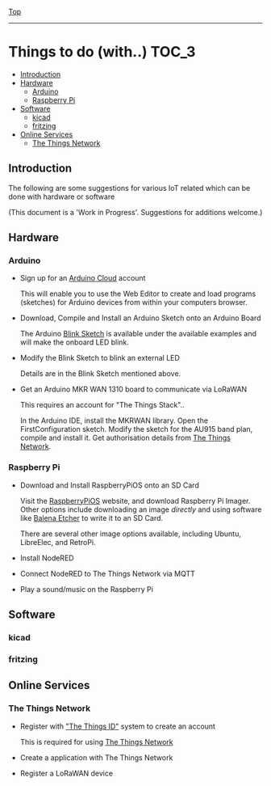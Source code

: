 [[../../README.org][Top]]
-----
* Things to do (with..)                                                 :TOC_3:
  - [[#introduction][Introduction]]
  - [[#hardware][Hardware]]
    - [[#arduino][Arduino]]
    - [[#raspberry-pi][Raspberry Pi]]
  - [[#software][Software]]
    - [[#kicad][kicad]]
    - [[#fritzing][fritzing]]
  - [[#online-services][Online Services]]
    - [[#the-things-network][The Things Network]]

** Introduction 
The following are some suggestions for various IoT related  which can be done
with hardware or software

(This document is a 'Work in Progress'. Suggestions for additions welcome.)

** Hardware
*** Arduino
- Sign up for an [[https://store.arduino.cc/digital/create][Arduino Cloud]] account

  This will enable you to use the Web Editor to create and load programs
  (sketches) for Arduino devices from within your computers browser.

- Download, Compile and Install an Arduino Sketch onto an Arduino Board

  The Arduino [[https://www.arduino.cc/en/Tutorial/BuiltInExamples/Blink][Blink Sketch]] is available under the available examples and will
  make the onboard LED blink.

- Modify the Blink Sketch to blink an external LED

  Details are in the Blink Sketch mentioned above.  

- Get an Arduino MKR WAN 1310 board to communicate via LoRaWAN

  This requires an account for "The Things Stack"..

  In the Arduino IDE, install the MKRWAN library. Open the FirstConfiguration
  sketch. Modify the sketch for the AU915 band plan, compile and install it.
  Get authorisation details from [[https://www.thethingsnetwork.org/][The Things Network]].

*** Raspberry Pi
- Download and Install RaspberryPiOS onto an SD Card

  Visit the [[https://www.raspberrypi.org/software/][RaspberryPiOS]] website, and download Raspberry Pi Imager. Other
  options include downloading an image [[raspberrypi.org/software/operating-systems][directly]] and using software like [[https://www.balena.io/etcher/][Balena
  Etcher]] to write it to an SD Card.

  There are several other image options available, including Ubuntu, LibreElec,
  and RetroPi.

- Install NodeRED 

- Connect NodeRED to The Things Network via MQTT

- Play a sound/music on the Raspberry Pi

** Software
*** kicad
*** fritzing

** Online Services
*** The Things Network
- Register with [[https://id.thethingsnetwork.org/]["The Things ID"]] system to create an account

  This is required for using [[https://www.thethingsnetwork.org/][The Things Network]]

- Create a application with The Things Network

- Register a LoRaWAN device

